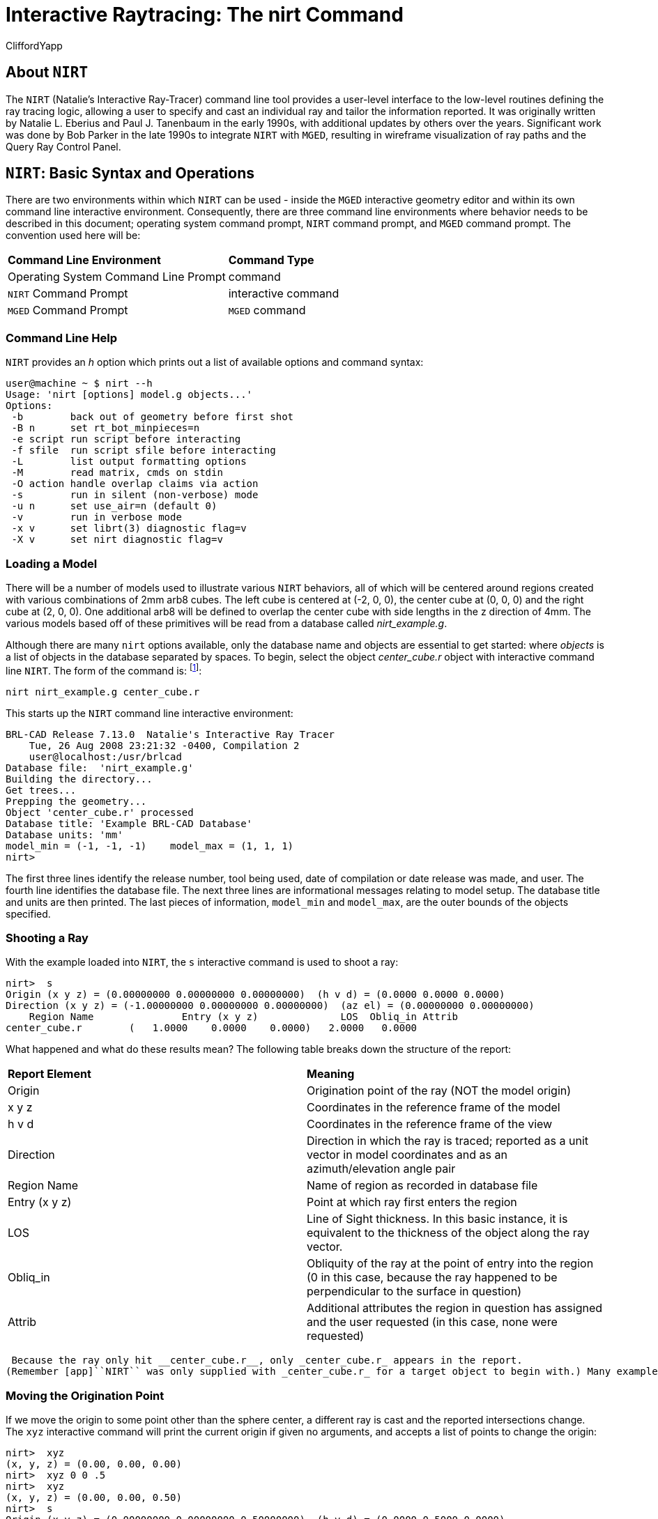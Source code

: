 = Interactive Raytracing: The nirt Command
CliffordYapp

[[_about_nirt]]
== About [app]``NIRT``

The [app]``NIRT`` (Natalie's Interactive Ray-Tracer) command line tool provides a user-level interface to the low-level routines defining the ray tracing logic, allowing a user to specify and cast an individual ray and tailor the information reported.
It was originally written by Natalie L.
Eberius and Paul J.
Tanenbaum in the early 1990s, with additional updates by others over the years.
Significant work was done by Bob Parker in the late 1990s to integrate [app]``NIRT`` with [app]``MGED``, resulting in wireframe visualization of ray paths and the Query Ray Control Panel. 

[[_nirt_basic_syntax_and_operations]]
== [app]``NIRT``:  Basic Syntax and Operations

There are two environments within which [app]``NIRT`` can be used - inside the [app]``MGED`` interactive geometry editor and within its own command line interactive environment.
Consequently, there are three command line environments where behavior needs to be described in this document; operating system command prompt, [app]``NIRT`` command prompt, and [app]``MGED`` command prompt.
The convention used here will be: 

[cols="1,1"]
|===

|**Command Line Environment**
|**Command Type**

|Operating System Command Line Prompt
|command

|[app]``NIRT`` Command Prompt
|interactive command

|[app]``MGED`` Command Prompt
|[app]``MGED`` command
|===

=== Command Line Help

[app]``NIRT`` provides an _h_ option which prints out a list of available options and command syntax: 

....
user@machine ~ $ nirt --h
Usage: 'nirt [options] model.g objects...'
Options:
 -b        back out of geometry before first shot
 -B n      set rt_bot_minpieces=n
 -e script run script before interacting
 -f sfile  run script sfile before interacting
 -L        list output formatting options
 -M        read matrix, cmds on stdin
 -O action handle overlap claims via action
 -s        run in silent (non-verbose) mode
 -u n      set use_air=n (default 0)
 -v        run in verbose mode
 -x v      set librt(3) diagnostic flag=v
 -X v      set nirt diagnostic flag=v
....

=== Loading a Model

There will be a number of models used to illustrate various [app]``NIRT``	behaviors, all of which will be centered around regions created with various combinations of 2mm arb8 cubes.
The left cube is centered at (-2, 0, 0), the center cube at (0, 0, 0) and the right cube at (2, 0, 0).  One additional arb8 will be defined to overlap the center cube with side lengths in the z direction of 4mm.
The various models based off of these primitives will be read from a database called [path]_nirt_example.g_. 


// <informalfigure>
// 	  <mediaobject>
// 	    <imageobject role="html">
// 	      <imagedata align="center" fileref="../../articles/images/nirt_fig01.png" format="PNG"/>
// 	    </imageobject>
// 	    <imageobject role="fo">
// 	      <imagedata align="center" fileref="../../articles/images/nirt_fig01.png" format="PNG"/>
// 	    </imageobject>
// 	    <caption>
// 	      <para>
// 		Wireframe view of the three arb8 cubes which will be used to build example models for illustrating
// 		<application>NIRT</application> behavior.
// 	      </para>
// 	    </caption>
// 	  </mediaobject>
// 	</informalfigure>

Although there are many `nirt`	options available, only the database name and objects are essential to get started: 
// <cmdsynopsis sepchar=" ">
// 	  <command>nirt</command>
// 	  <arg choice="req" rep="norepeat"><replaceable>model.g</replaceable></arg>
// 	  <arg choice="req" rep="norepeat"><replaceable>objects</replaceable></arg>
// 	</cmdsynopsis>
	where _objects_ is a list of objects in the database separated by spaces.
To begin, select the object _center_cube.r_	object with interactive command line [app]``NIRT``.
The form of the command is: footnote:[To quickly find out what objects are in a database,
	    use the commands mged -c nirt_example.g tops
	    to see all top level objects and mged -c nirt_example.g ls
	    to see all objects in the model.]: 

....
nirt nirt_example.g center_cube.r
....

This starts up the [app]``NIRT`` command line interactive environment: 

....
BRL-CAD Release 7.13.0  Natalie's Interactive Ray Tracer
    Tue, 26 Aug 2008 23:21:32 -0400, Compilation 2
    user@localhost:/usr/brlcad
Database file:  'nirt_example.g'
Building the directory...
Get trees...
Prepping the geometry...
Object 'center_cube.r' processed
Database title: 'Example BRL-CAD Database'
Database units: 'mm'
model_min = (-1, -1, -1)    model_max = (1, 1, 1)
nirt>
....

The first three lines identify the release number, tool being used, date of compilation or date release was made, and user.
The fourth line identifies the database file.
The next three lines are informational messages relating to model setup.
The database title and units are then printed.
The last pieces of information, `model_min` and ``model_max``, are the outer bounds of the objects specified. 

=== Shooting a Ray

With the example loaded into [app]``NIRT``, the `s`	interactive command is used to shoot a ray: 

....
nirt>  s
Origin (x y z) = (0.00000000 0.00000000 0.00000000)  (h v d) = (0.0000 0.0000 0.0000)
Direction (x y z) = (-1.00000000 0.00000000 0.00000000)  (az el) = (0.00000000 0.00000000)
    Region Name               Entry (x y z)              LOS  Obliq_in Attrib
center_cube.r        (   1.0000    0.0000    0.0000)   2.0000   0.0000
....

What happened and what do these results mean?  The following table breaks down the structure of the report: 

[cols="1,1"]
|===

|**Report Element**
|**Meaning**

|Origin
|Origination point of the ray (NOT the model origin)

|x y z
|Coordinates in the reference frame of the model

|h v d
|Coordinates in the reference frame of the view

|Direction
|Direction in which the ray is traced; reported as a unit vector in model coordinates
		and as an azimuth/elevation angle pair

|Region Name
|Name of region as recorded in database file

|Entry (x y z)
|Point at which ray first enters the region

|LOS
|Line of Sight thickness. In this basic instance, it is equivalent to the thickness of the object along the ray vector.

|Obliq_in
|Obliquity of the ray at the point of entry into the region (0 in this case, because the ray happened to be perpendicular to the surface in question)

|Attrib
|Additional attributes the region in question has assigned and the user requested (in this case, none were requested)
|===
 Because the ray only hit __center_cube.r__, only _center_cube.r_ appears in the report.
(Remember [app]``NIRT`` was only supplied with _center_cube.r_ for a target object to begin with.) Many examples of real world [app]``NIRT`` usage will have much more complex geometries and hence longer reports. 

=== Moving the Origination Point

If we move the origin to some point other than the sphere center, a different ray is cast and the reported intersections change.
The `xyz` interactive command will print the current origin if given no arguments, and accepts a list of points to change the origin: 

....
nirt>  xyz
(x, y, z) = (0.00, 0.00, 0.00)
nirt>  xyz 0 0 .5
nirt>  xyz
(x, y, z) = (0.00, 0.00, 0.50)
nirt>  s
Origin (x y z) = (0.00000000 0.00000000 0.50000000)  (h v d) = (0.0000 0.5000 0.0000)
Direction (x y z) = (-1.00000000 0.00000000 0.00000000)  (az el) = (0.00000000 0.00000000)
    Region Name               Entry (x y z)              LOS  Obliq_in Attrib
center_cube.r        (   1.0000    0.0000    0.5000)   2.0000   0.0000
....

=== Backing Out of a Model

Although in both previous cases the ray's origin was inside the cube, [app]``NIRT``	backed up to the point of first intersection along the indicated vector to report both LOS thickness and entry.
This behavior is specific to the case of an origination point _inside_	a region.
In the case where the origination point of the ray is between two objects belonging to the same region, [app]``NIRT`` will report only those portions of the region along its path forward.
To ensure that a ray always starts outside the _entire_	geometry, the `backout` interactive command is used.footnote:[To perform this operation automatically when the model is loaded, supply
	    the b flag to nirt at startup: nirt -b.]	The backout command moves the starting point outside the bounding box of the model.
This ensures that all segments along a given ray path will be reported.
As an illustration, reload [path]_nirt_example.g_ and this time specify _left_and_right_cubes.r_	(defined as the combination of _left_cube.s_ and __right_cube.s__).  Cast rays before and after backout: 

....
nirt>  q
Quitting...

user@machine ~ $ nirt nirt_example.g left_and_right_cubes.r
BRL-CAD Release 7.13.0  Natalie's Interactive Ray Tracer
    Tue, 26 Aug 2008 23:21:32 -0400, Compilation 2
    user@localhost:/usr/brlcad
Database file:  'nirt_example.g'
Building the directory...
Get trees...
Prepping the geometry...
Object 'left_and_right_cubes.r' processed
Database title: 'Example BRL-CAD Database'
Database units: 'mm'
model_min = (-3, -1, -1)    model_max = (3, 1, 1)
nirt>  s
Origin (x y z) = (0.00000000 0.00000000 0.00000000)  (h v d) = (0.0000 0.0000 0.0000)
Direction (x y z) = (-1.00000000 0.00000000 0.00000000)  (az el) = (0.00000000 0.00000000)
    Region Name               Entry (x y z)              LOS  Obliq_in Attrib
left_and_right_cubes.r (  -1.0000    0.0000    0.0000)   2.0000   0.0000
nirt>  backout 1
nirt>  s
Origin (x y z) = (6.63324958 0.00000000 0.00000000)  (h v d) = (0.0000 0.0000 0.0000)
Direction (x y z) = (-1.00000000 0.00000000 0.00000000)  (az el) = (0.00000000 0.00000000)
    Region Name               Entry (x y z)              LOS  Obliq_in Attrib
left_and_right_cubes.r (   3.0000    0.0000    0.0000)   2.0000   0.0000
left_and_right_cubes.r (  -1.0000    0.0000    0.0000)   2.0000   0.0000
....

Note that in the first raytrace, _left_and_right_cubes.r_ did not backtrack to generate its LOS thickness value, and when the backout option was applied, _left_and_right_cubes.r_ gained an extra entry.
The double report for _left_and_right_cubes.r_ is not a mistake; the ray did indeed enter and exit the region twice once the `backout`	interactive command changed the origination point. 

It is important to understand that the `backout` interactive command does not permanently change the origination point of the ray; it requests an automatic adjustment of the origination point based on the model __for the casting of the ray__, and then restores the original specified origination point.
If the user no longer wishes to have [app]``NIRT`` back the origination point out of the model, deactivating the backout flag (supplying 0 to the `backout` interactive command) will restore the non-backout point.
If the `xyz` interactive command is used to change the origination point while backout is activated, the backout routine will back out from the new point.
For example: 

....
nirt>  backout 0
nirt>  xyz
(x, y, z) = (0.00, 0.00, 0.00)
nirt>  xyz 0 0 .5
nirt>  s
Origin (x y z) = (0.00000000 0.00000000 0.50000000)  (h v d) = (0.0000 0.5000 0.0000)
Direction (x y z) = (-1.00000000 0.00000000 0.00000000)  (az el) = (0.00000000 0.00000000)
    Region Name               Entry (x y z)              LOS  Obliq_in Attrib
left_and_right_cubes.r (  -1.0000    0.0000    0.5000)   2.0000   0.0000
nirt>  backout 1
nirt>  xyz
(x, y, z) = (0.00, 0.00, 0.50)
nirt>  backout 0
nirt>  xyz
(x, y, z) = (0.00, 0.00, 0.50)
nirt>  backout 1
nirt>  xyz 0 0 .8
nirt>  s
Origin (x y z) = (6.63324958 0.00000000 0.80000000)  (h v d) = (0.0000 0.8000 0.0000)
Direction (x y z) = (-1.00000000 0.00000000 0.00000000)  (az el) = (0.00000000 0.00000000)
    Region Name               Entry (x y z)              LOS  Obliq_in Attrib
left_and_right_cubes.r (   3.0000    0.0000    0.8000)   2.0000   0.0000
left_and_right_cubes.r (  -1.0000    0.0000    0.8000)   2.0000   0.0000
nirt>  backout 0
nirt>  s
Origin (x y z) = (0.00000000 0.00000000 0.80000000)  (h v d) = (0.0000 0.8000 0.0000)
Direction (x y z) = (-1.00000000 0.00000000 0.00000000)  (az el) = (0.00000000 0.00000000)
    Region Name               Entry (x y z)              LOS  Obliq_in Attrib
left_and_right_cubes.r (  -1.0000    0.0000    0.8000)   2.0000   0.0000
nirt>
....

=== Changing the Direction of the Ray

The other fundamental operation needed to make [app]``NIRT`` usable is changing the direction of the ray.
This is achieved with the `dir` interactive command, which either prints out the current direction unit vector (if no arguments are supplied) or takes x, y, and z components of a vector separated by spaces and changes the direction.
To make interpreting the results easier for this example, the origination point of the ray is first returned to the origin: 

....
nirt>  xyz 0 0 0
nirt>  dir
(x, y, z) = (-1.00, 0.00, 0.00)
nirt>  s
Origin (x y z) = (0.00000000 0.00000000 0.00000000)  (h v d) = (0.0000 0.0000 0.0000)
Direction (x y z) = (-1.00000000 0.00000000 0.00000000)  (az el) = (-0.00000000 -0.00000000)
    Region Name               Entry (x y z)              LOS  Obliq_in Attrib
left_and_right_cubes.r (  -1.0000    0.0000    0.0000)   2.0000   0.0000
nirt>  dir -1 -.5 0
nirt>  dir
(x, y, z) = (-0.89, -0.45, 0.00)
nirt>  s
Origin (x y z) = (0.00000000 0.00000000 0.00000000)  (h v d) = (0.0000 0.0000 0.0000)
Direction (x y z) = (-0.89442719 -0.44721360 0.00000000)  (az el) = (26.56505118 -0.00000000)
    Region Name               Entry (x y z)              LOS  Obliq_in Attrib
left_and_right_cubes.r (  -1.0000   -0.5000    0.0000)   1.1180  26.5651
nirt>  dir 0 0 1
nirt>  s
Origin (x y z) = (0.00000000 0.00000000 0.00000000)  (h v d) = (0.0000 0.0000 0.0000)
Direction (x y z) = (0.00000000 0.00000000 1.00000000)  (az el) = (0.00000000 -90.00000000)
You missed the target
nirt>
....

The first shot, in the default -x direction, intersects one of the sections.
The second shot changes the aim slightly off the -x axis, with different results - the `LOS` thickness is now longer. `Obliq_in` changed as well, because the ray is no longer perpendicular to the tangent at the point of intersection.
Notice that the direction was not specified using a unit vector, but was reported as one; the conversion to a unit vector is handled automatically by [app]``NIRT``.
The third shot is a more drastic change of direction, from the -x to positive z.
As there are no portions of the region present along that path, a miss is reported. 

=== Reporting of Overlaps

In many cases, a geometry will have overlaps:  errors where a model is assigning two physical regions to one volume.
To demonstrate this behavior, [app]``NIRT`` is reloaded with __overlap_example__: 

....
nirt>  q
Quitting...

user@machine ~ $ nirt nirt_example.g overlap_example
BRL-CAD Release 7.13.0  Natalie's Interactive Ray Tracer
    Tue, 26 Aug 2008 23:21:32 -0400, Compilation 2
    user@localhost:/usr/brlcad
Database file:  'nirt_example.g'
Building the directory...
Get trees...
Prepping the geometry...
Object 'overlap_example' processed
Database title: 'Example BRL-CAD Database'
Database units: 'mm'
model_min = (-3, -1, -2)    model_max = (3, 1, 2)
nirt>  backout 1
nirt>  s
Origin (x y z) = (7.48331477 0.00000000 0.00000000)  (h v d) = (0.0000 0.0000 0.0000)
Direction (x y z) = (-1.00000000 0.00000000 0.00000000)  (az el) = (0.00000000 0.00000000)
    Region Name               Entry (x y z)              LOS  Obliq_in Attrib
all_cubes.r          (   3.0000    0.0000    0.0000)   6.0000   0.0000
OVERLAP: 'center_overlap.r' and 'all_cubes.r' xyz_in=(1 0 0) los=2
nirt>
....

The last line in the preceding report is reporting that the regions _all_cubes.r_ and _center_overlap.r_	are both claiming the same volume, starting at (1, 0, 0) and continuing to do so for 2 mm per the LOS thickness.
If the direction and origin are changed to shoot along the z axis: 

....
nirt>  dir 0 0 -1
nirt>  s
Origin (x y z) = (0.00000000 0.00000000 7.48331477)  (h v d) = (0.0000 0.0000 0.0000)
Direction (x y z) = (0.00000000 0.00000000 -1.00000000)  (az el) = (0.00000000 90.00000000)
    Region Name               Entry (x y z)              LOS  Obliq_in Attrib
center_overlap.r     (   0.0000    0.0000    2.0000)   1.0000   0.0000
OVERLAP: 'center_overlap.r' and 'all_cubes.r' xyz_in=(0 0 1) los=2
all_cubes.r          (   0.0000    0.0000    1.0000)   2.0000   0.0000
center_overlap.r     (   0.0000    0.0000   -1.0000)   1.0000   0.0000
nirt>
....

Along that vector, _center_overlap.r_ is encountered first, then _all_cubes.r_ intersecting with __center_overlap.r__. footnote:[The last two lines that appear in the output when the direction vector is
	    changed are a result of how the raytracing library keeps track of regions
	    internally.  Even when in an overlap, the ray is considered to be in only
	    one region at a time. In this particular overlap
	    situation, it might be either region, so librt selects the region with the
	    lowest bit number (for more information, see rt_defoverlap in librt/bool.c).
	    If the ray happens to exit the lowest bit number region when it exits the overlap
	    the active region changes again and another line is generated.  Ultimately the
	    difference is inconsequential and can be disregarded.  Both reports contain
	    the key information: the overlap to be removed.]

It should be pointed out that overlaps are usually regarded as modeling errors and need to be corrected, unless they are below some previously established threshold for precision in the model.
One of the potential uses of [app]``NIRT`` is to provide detailed information on which regions are overlapping and where, although tools such as `rtcheck` typically provide more comprehensive summaries of overlap problems. 

[[_graphical_visualization]]
== Graphical Visualization: [app]``NIRT`` in [app]``MGED``

The command line interaction provided by [app]``NIRT`` has few options for graphic visualization, but [app]``MGED`` allows the use and visualization of [app]``NIRT`` rays. [app]``MGED`` provides a `nirt`	command, but rather than starting an interactive environment, each invocation of the `nirt`[app]``MGED`` command casts one ray and returns a report, together with information allowing [app]``MGED`` to graphically plot the ray on its wireframe view. 

=== Basic Usage

The most important thing to remember when starting to use [app]``NIRT`` in [app]``MGED`` is that the ray direction is always perpendicular to the viewing plane.
In other words, the user is looking in the direction in which the ray will be cast.
There is no option to choose a different direction from the [app]``MGED`` command line, and as a consequence it may initially look like nothing has happened in the [app]``MGED`` wireframe.
The report on the command line will print out, but the user will have to change the direction from which the model is being viewed in MGED before the graphical results will be visible. 

Another important point to remember about using [app]``NIRT`` in [app]``MGED``	 is that the user does not specify objects as arguments to the `nirt`[app]``MGED``	 command.
Even if supplied with objects it will not use them - the objects used are those active in [app]``MGED``'s wireframe view. 

For example, load [path]_nirt_example.g_ in [app]``MGED``, ``draw center_cube.r``, set the view direction to a front view looking down the negative x axis, and run the `nirt`[app]``MGED`` command: 

....
mged> draw center_cube.r
mged> ae 0 0
mged> nirt

Firing from view center...
Origin (x y z) = (0.00 0.00 0.00)  (h v d) = (0.00 0.00 0.00)
Direction (x y z) = (-1.0000 -0.0000 0.0000)  (az el) = (0.00 -0.00)
    Region Name               Entry (x y z)              LOS  Obliq_in
center_cube.r        (    1.000     0.000     0.000)     2.00    0.000

mged>
....

// <informalfigure>
// 	  <mediaobject>
// 	    <imageobject role="html">
// 	      <imagedata align="center" fileref="../../articles/images/nirt_fig02.png" format="PNG"/>
// 	    </imageobject>
// 	    <imageobject role="fo">
// 	      <imagedata align="center" fileref="../../articles/images/nirt_fig02.png" format="PNG"/>
// 	    </imageobject>
// 	    <caption>
// 	      <para>
// 		View of wireframe immediately after running <application>NIRT</application> within <application>MGED</application>.
// 	      </para>
// 	    </caption>
// 	  </mediaobject>
// 	</informalfigure>
	Select the [app]``MGED`` view window and press "3" to view the path of the ray: 
// <informalfigure>
// 	  <mediaobject>
// 	    <imageobject role="html">
// 	      <imagedata align="center" fileref="../../articles/images/nirt_fig03.png" format="PNG"/>
// 	    </imageobject>
// 	    <imageobject role="fo">
// 	      <imagedata align="center" fileref="../../articles/images/nirt_fig03.png" format="PNG"/>
// 	    </imageobject>
// 	    <caption>
// 	      <para>
// 		View of wireframe after changing view direction, showing path of <application>NIRT</application> ray.
// 	      </para>
// 	    </caption>
// 	  </mediaobject>
// 	</informalfigure>
	Because the ray encountered only a single region, the only visible path drawn is the intersection path of the ray and the region (the light blue line).  The region intersection was backed out to the first intersection with that region, despite the origination point of the ray being at the center of the sphere. 

[NOTE]
====
When a miss is reported by [app]``NIRT``, no line is drawn in the wireframe view. 
====

[[_backing_out_with_nirt_in_mged]]
=== Backing Out with [app]``NIRT`` in [app]``MGED``

Because [app]``NIRT``'s interactive mode cannot be used while in [app]``MGED``, the _b_ flag must be provided to the invocation of the `nirt`[app]``MGED``	  command to back out the origination point while using [app]``NIRT`` within [app]``MGED``.
For comparison purposes, it is more instructive to examine _left_and_right_cubes.r_ than __center_cube.r__.
To generate a "no backout" control view, the display is cleared, _left_and_right_cubes.r_ is drawn, the view direction is set, [app]``NIRT`` (no _b_ flag) is run, and the view is switched to view the ray path: 

....
mged> B left_and_right_cubes.r
mged> ae 0 0
mged> nirt

Firing from view center...
Origin (x y z) = (0.00 0.00 0.00)  (h v d) = (0.00 0.00 0.00)
Direction (x y z) = (-1.0000 -0.0000 0.0000)  (az el) = (0.00 -0.00)
    Region Name               Entry (x y z)              LOS  Obliq_in
region1.r            ( -300.000     0.000     0.000)   100.00    0.000

mged> ae 90 0
mged>
....

// <informalfigure>
// 	  <mediaobject>
// 	    <imageobject role="html">
// 	      <imagedata align="center" fileref="../../articles/images/nirt_fig04.png" format="PNG"/>
// 	    </imageobject>
// 	    <imageobject role="fo">
// 	      <imagedata align="center" fileref="../../articles/images/nirt_fig04.png" format="PNG"/>
// 	    </imageobject>
// 	    <caption>
// 	      <para>
// 		View of <application>NIRT</application> ray intersecting <emphasis>left_and_right_cubes.r</emphasis> with ray origin at the global origin.
// 	      </para>
// 	    </caption>
// 	  </mediaobject>
// 	</informalfigure>
	 The ray did indeed intersect a solid area as indicated in the report, but only in one of the two cubes making up the region.
Repeating the steps using the _b_ flag to back the origination point out produces somewhat different results: 

....
mged> ae 0 0
mged> nirt -b

Firing from view center...
Origin (x y z) = (6.63 0.00 0.00)  (h v d) = (0.00 0.00 0.00)
Direction (x y z) = (-1.0000 -0.0000 0.0000)  (az el) = (0.00 -0.00)
    Region Name               Entry (x y z)              LOS  Obliq_in
left_and_right_cubes.r (    3.000     0.000     0.000)     2.00    0.000
left_and_right_cubes.r (   -1.000     0.000     0.000)     2.00    0.000

mged> ae 90 0
....

// <informalfigure>
// 	  <mediaobject>
// 	    <imageobject role="html">
// 	      <imagedata align="center" fileref="../../articles/images/nirt_fig05.png" format="PNG"/>
// 	    </imageobject>
// 	    <imageobject role="fo">
// 	      <imagedata align="center" fileref="../../articles/images/nirt_fig05.png" format="PNG"/>
// 	    </imageobject>
// 	    <caption>
// 	      <para>
// 		View of <application>NIRT</application> ray intersecting <emphasis>left_and_right_cubes.r</emphasis> with ray origin backed out of the region.
// 	      </para>
// 	    </caption>
// 	  </mediaobject>
// 	</informalfigure>
	Notice that the ray path is now drawn over a much larger area, and multiple colors are used.
The colors have significance; the purple segment in the [app]``NIRT`` ray path corresponds to the empty area or "gap" between the two solid areas. 

[[_ray_segment_coloring_with_nirt]]
=== Ray Segment Coloring with [app]``NIRT`` and [app]``MGED``

[app]``NIRT`` uses colors to visually represent the information seen in text form in its report.
The conventions are: 

[cols="1,1", frame="all"]
|===

|**Property**
|**Color**

|Solid
|Alternates between Blue and Yellow

|Gap
|Purple

|Overlap
|White
|===
	 To illustrate these outputs, a series of cube configurations will be examined.
First, all three are drawn at once, the viewing direction is set to the -x direction, `nirt -b` is run, and the view is changed to see the results: 

....
mged> B left_cube.r center_cube.r right_cube.r
mged> ae 0 0
mged> nirt -b

Firing from view center...
Origin (x y z) = (6.63 0.00 0.00)  (h v d) = (0.00 0.00 0.00)
Direction (x y z) = (-1.0000 -0.0000 0.0000)  (az el) = (0.00 -0.00)
    Region Name               Entry (x y z)              LOS  Obliq_in
right_cube.r         (    3.000     0.000     0.000)     2.00    0.000
center_cube.r        (    1.000     0.000     0.000)     2.00    0.000
left_cube.r          (   -1.000     0.000     0.000)     2.00    0.000

mged> ae 90 0
....

// <informalfigure>
// 	  <mediaobject>
// 	    <imageobject role="html">
// 	      <imagedata align="center" fileref="../../articles/images/nirt_fig06.png" format="PNG"/>
// 	    </imageobject>
// 	    <imageobject role="fo">
// 	      <imagedata align="center" fileref="../../articles/images/nirt_fig06.png" format="PNG"/>
// 	    </imageobject>
// 	    <caption>
// 	      <para>
// 		Side view of aligned individual arb8 cubes with a single <application>NIRT</application> ray passing through all three cubes.
// 	      </para>
// 	    </caption>
// 	  </mediaobject>
// 	</informalfigure>
	There are three regions present, according to the text report.
The first region encountered is that associated with __right_cube.r__, and the portion of the ray intersection in that region is light blue.
The second region, __center_cube.r__, has its intersection with the yellow ray.
Note the color of the intersection in _left_cube.r_ is the same as that shown for __right_cube.r__. *It is important to realize that the
	same intersection color in two different areas does NOT imply that they
	are the same region, material, etc.  Nor do different colors guarantee
	that noncontiguous geometric areas are in different regions.*	The color swap is simply an aid when viewing two different contiguous solid regions that would otherwise be indistinguishable visually.
For example, if all three cubes were unioned into a single region, the wireframe would look identical but the region report would be very different.
In that case, there would be only one region, and only one line color would be needed.
To illustrate: 

....
mged> B all_cubes.r
mged> ae 0 0
mged> nirt -b

Firing from view center...
Origin (x y z) = (6.63 0.00 0.00)  (h v d) = (0.00 0.00 0.00)
Direction (x y z) = (-1.0000 -0.0000 0.0000)  (az el) = (0.00 -0.00)
    Region Name               Entry (x y z)              LOS  Obliq_in
all_cubes.r          (    3.000     0.000     0.000)     6.00    0.000

mged> ae 90 0
....

// <informalfigure>
// 	  <mediaobject>
// 	    <imageobject role="html">
// 	      <imagedata align="center" fileref="../../articles/images/nirt_fig07.png" format="PNG"/>
// 	    </imageobject>
// 	    <imageobject role="fo">
// 	      <imagedata align="center" fileref="../../articles/images/nirt_fig07.png" format="PNG"/>
// 	    </imageobject>
// 	    <caption>
// 	      <para>
// 		View of wireframe of three arb8 cubes combined into a single region with a <application>NIRT</application> ray passing through the region on the same path as that used for the individual arb8 cubes.
// 	      </para>
// 	    </caption>
// 	  </mediaobject>
// 	</informalfigure>
	Without the color-changing mechanism, the two previous situations would have been visually identical despite having very different properties. 

The other two situations that result in a color change are gaps and overlaps.
A gap in [app]``NIRT`` is any area along the ray path *after a solid portion of a region is encountered* and *before the last solid portion of a region is encountered*	that does not intersect a region.
As an illustration, casting the same ray through just _left_cube.r_ and _right_cube.r_ results in a gap where _center_cube.r_ was in the first example in this section: 

....
mged> B left_cube.r right_cube.r
mged> ae 0 0
mged> nirt -b

Firing from view center...
Origin (x y z) = (6.63 0.00 0.00)  (h v d) = (0.00 0.00 0.00)
Direction (x y z) = (-1.0000 -0.0000 0.0000)  (az el) = (0.00 -0.00)
    Region Name               Entry (x y z)              LOS  Obliq_in
right_cube.r         (    3.000     0.000     0.000)     2.00    0.000
left_cube.r          (   -1.000     0.000     0.000)     2.00    0.000

mged> ae 90 0
....

// <informalfigure>
// 	  <mediaobject>
// 	    <imageobject role="html">
// 	      <imagedata align="center" fileref="../../articles/images/nirt_fig08.png" format="PNG"/>
// 	    </imageobject>
// 	    <imageobject role="fo">
// 	      <imagedata align="center" fileref="../../articles/images/nirt_fig08.png" format="PNG"/>
// 	    </imageobject>
// 	    <caption>
// 	      <para>
// 		View of ray cast through only <emphasis>left_cube.r</emphasis> and <emphasis>right_cube.r</emphasis>.
// 	      </para>
// 	    </caption>
// 	  </mediaobject>
// 	</informalfigure>
	To illustrate overlaps, both _center_cube.r_ and _all_cubes.r_ are drawn at the same time: 

....
mged> B all_cubes.r center_cube.r
mged> ae 0 0
mged> nirt -b

Firing from view center...
Origin (x y z) = (6.63 0.00 0.00)  (h v d) = (0.00 0.00 0.00)
Direction (x y z) = (-1.0000 -0.0000 0.0000)  (az el) = (0.00 -0.00)
    Region Name               Entry (x y z)              LOS  Obliq_in
all_cubes.r          (    3.000     0.000     0.000)     6.00    0.000
OVERLAP: 'center_cube.r' and 'all_cubes.r' xyz_in=(1 0 0) los=2

mged> ae 90 0
....

// <informalfigure>
// 	  <mediaobject>
// 	    <imageobject role="html">
// 	      <imagedata align="center" fileref="../../articles/images/nirt_fig09.png" format="PNG"/>
// 	    </imageobject>
// 	    <imageobject role="fo">
// 	      <imagedata align="center" fileref="../../articles/images/nirt_fig09.png" format="PNG"/>
// 	    </imageobject>
// 	    <caption>
// 	      <para>
// 		Example of an overlap region in a <application>NIRT</application> ray.
// 	      </para>
// 	    </caption>
// 	  </mediaobject>
// 	</informalfigure>


[[_mouse_based]]
=== Mouse-Based [app]``NIRT`` Usage

In addition to providing a `nirt` command on the [app]``MGED``	command	line, there is a mouse-based trigger that can be used.
In the [app]``MGED``	menu, selecting	Settings->Mouse Behavior->Query Ray will change the behavior of the mouse.
Selecting the view window, placing the mouse at some point over the model, and preforming a click will cast a ray in the view direction, centered at the point under the mouse pointer rather than the view center. 

For this example, bring up __left_cube.r__, __center_cube.r__, and __right_cube.r__: 

....
mged> B left_cube.r center_cube.r right_cube.r
mged>
....

To aid with aiming, the grid overlay is enabled from the menu: Settings->Grid->Draw Grid.
Grid spacing is adjusted with Settings->Grid Spacing->Autosize: 
// <informalfigure>
// 	  <mediaobject>
// 	    <imageobject role="html">
// 	      <imagedata align="center" fileref="../../articles/images/nirt_fig10.png" format="PNG"/>
// 	    </imageobject>
// 	    <imageobject role="fo">
// 	      <imagedata align="center" fileref="../../articles/images/nirt_fig10.png" format="PNG"/>
// 	    </imageobject>
// 	    <caption>
// 	      <para>
// 		Grid overlay on <application>MGED</application> wireframe.
// 	      </para>
// 	    </caption>
// 	  </mediaobject>
// 	</informalfigure>
	With the mouse behavior set to Query Ray, the following results are from casting rays at (approximately) the (-2 mm, 0 mm), (0 mm, 0 mm), and (2 mm, 0 mm) grid points: 

....
Firing from (-1.992832, -4.000000, -0.028674)...
Origin (x y z) = (-1.99 -10.63 -0.03)  (h v d) = (-1.99 -0.03 4.00)
Direction (x y z) = (-0.0000 1.0000 0.0000)  (az el) = (-90.00 -0.00)
    Region Name               Entry (x y z)              LOS  Obliq_in
left_cube.r          (   -1.993    -1.000    -0.029)     2.00    0.000

Firing from (0.014337, -4.000000, -0.000000)...
Origin (x y z) = (0.01 -10.63 -0.00)  (h v d) = (0.01 0.00 4.00)
Direction (x y z) = (-0.0000 1.0000 0.0000)  (az el) = (-90.00 -0.00)
    Region Name               Entry (x y z)              LOS  Obliq_in
center_cube.r        (    0.014    -1.000     0.000)     2.00    0.000

Firing from (2.021505, -4.000000, -0.028674)...
Origin (x y z) = (2.02 -10.63 -0.03)  (h v d) = (2.02 -0.03 4.00)
Direction (x y z) = (-0.0000 1.0000 0.0000)  (az el) = (-90.00 -0.00)
    Region Name               Entry (x y z)              LOS  Obliq_in
right_cube.r         (    2.022    -1.000    -0.029)     2.00    0.000
....

Notice the entry points are off from the target values by small but significant amounts.
A more precise way to do this analysis is to use the "snap to grid" feature.
This feature is enabled by selecting	Modes->Snap To Grid.
Repeating the above ray casts: 

....
Firing from (-2.000000, -4.000000, -0.000000)...
Origin (x y z) = (-2.00 -10.63 -0.00)  (h v d) = (-2.00 0.00 4.00)
Direction (x y z) = (-0.0000 1.0000 0.0000)  (az el) = (-90.00 -0.00)
    Region Name               Entry (x y z)              LOS  Obliq_in
left_cube.r          (   -2.000    -1.000     0.000)     2.00    0.000

Firing from (0.000000, -4.000000, -0.000000)...
Origin (x y z) = (0.00 -10.63 -0.00)  (h v d) = (-0.00 0.00 4.00)
Direction (x y z) = (-0.0000 1.0000 0.0000)  (az el) = (-90.00 -0.00)
    Region Name               Entry (x y z)              LOS  Obliq_in
center_cube.r        (    0.000    -1.000     0.000)     2.00    0.000

Firing from (2.000000, -4.000000, -0.000000)...
Origin (x y z) = (2.00 -10.63 -0.00)  (h v d) = (2.00 0.00 4.00)
Direction (x y z) = (-0.0000 1.0000 0.0000)  (az el) = (-90.00 -0.00)
    Region Name               Entry (x y z)              LOS  Obliq_in
right_cube.r         (    2.000    -1.000     0.000)     2.00    0.000
....

These values are exact thanks to the corrections provided by the snap to grid mode. 

[[_configuring_nirt]]
=== Configuring [app]``NIRT`` with the Query Ray Control Panel

When using [app]``NIRT`` within [app]``MGED``, some of its settings can be changed	through a graphical dialog found in the menu: [app]``MGED``'s Tools->Query Ray Control Panel.
This section will describe the basic options.
More advanced settings will be covered later. 

[[_enabling_and_disabling_mouse_based]]
==== Enabling and Disabling Mouse-Based [app]``nirt`` Ray Casting

Earlier, mouse-based [app]``NIRT`` ray casting was enabled via a menu option.
The Query Ray Control Panel offers a more convenient option for toggling the same behavior via the *Mouse Active* check box in the lower left corner of the dialog box.
Selecting this check box and clicking *Apply* will activate the mouse as a trigger for a ray cast.
Clearing the *Mouse Active* check box and clicking *Apply* will restore the default behavior. 
// <informalfigure>
// 	  <mediaobject>
// 	    <imageobject role="html">
// 	      <imagedata align="center" fileref="../../articles/images/nirt_fig11.png" format="PNG"/>
// 	    </imageobject>
// 	    <imageobject role="fo">
// 	      <imagedata align="center" fileref="../../articles/images/nirt_fig11.png" format="PNG"/>
// 	    </imageobject>
// 	    <caption>
// 	      <para>
// 		<application>MGED</application>'s Query Ray Control Panel with the <emphasis role="bold">Mouse Active</emphasis> check box circled.
// 	      </para>
// 	    </caption>
// 	  </mediaobject>
// 	</informalfigure>


[[_customizing_nirt_coloring]]
==== Customizing [app]``NIRT`` Coloring in [app]``MGED``

Although the default colors normally work well, it is possible to adjust the colors used for regions, overlaps, and gaps: 
// <informalfigure>
// 	  <mediaobject>
// 	    <imageobject role="html">
// 	      <imagedata align="center" fileref="../../articles/images/nirt_fig12.png" format="PNG"/>
// 	    </imageobject>
// 	    <imageobject role="fo">
// 	      <imagedata align="center" fileref="../../articles/images/nirt_fig12.png" format="PNG"/>
// 	    </imageobject>
// 	    <caption>
// 	      <para>
// 		<application>MGED</application>'s Query Ray Control Panel with the <emphasis role="bold">Query Ray Colors</emphasis> circled.
// 	      </para>
// 	    </caption>
// 	  </mediaobject>
// 	</informalfigure>
	  The *odd* and *even* colors correspond to solid areas of regions, *void* is a gap between regions, and *overlap* is the color for overlapping regions.
Select a color by typing in an RGB color designation directly or using the drop-down menu visible on the right end of each color entry: 
// <informalfigure>
// 	  <mediaobject>
// 	    <imageobject role="html">
// 	      <imagedata align="center" fileref="../../articles/images/nirt_fig13.png" format="PNG"/>
// 	    </imageobject>
// 	    <imageobject role="fo">
// 	      <imagedata align="center" fileref="../../articles/images/nirt_fig13.png" format="PNG"/>
// 	    </imageobject>
// 	    <caption>
// 	      <para>
// 		<application>MGED</application>'s Query Ray Control Panel with an example color list selected.
// 	      </para>
// 	    </caption>
// 	  </mediaobject>
// 	</informalfigure>

If the default color listings are insufficient, the *Color Tool* can be used for more fine-tuned selection: 
// <informalfigure>
// 	  <mediaobject>
// 	    <imageobject role="html">
// 	      <imagedata align="center" fileref="../../articles/images/nirt_fig14.png" format="PNG"/>
// 	    </imageobject>
// 	    <imageobject role="fo">
// 	      <imagedata align="center" fileref="../../articles/images/nirt_fig14.png" format="PNG"/>
// 	    </imageobject>
// 	    <caption>
// 	      <para>
// 		<application>MGED</application>'s Color Tool
// 	      </para>
// 	    </caption>
// 	  </mediaobject>
// 	</informalfigure>


[[_customizing_the_pseudo]]
==== Customizing the Pseudo-Primitive Base Name

[app]``MGED`` and [app]``NIRT`` use "pseudo" primitives to describe the actual graphical lines.
They will not behave like "normal" primitives, but they do need a name.
By default, these names are the string "query_ray" and the color used for the string.
For example, the pseudo-primitive list after running [app]``NIRT`` on the cube example with a gap is given below: 
// <informalfigure>
// 	  <mediaobject>
// 	    <imageobject role="html">
// 	      <imagedata align="center" fileref="../../articles/images/nirt_fig08.png" format="PNG"/>
// 	    </imageobject>
// 	    <imageobject role="fo">
// 	      <imagedata align="center" fileref="../../articles/images/nirt_fig08.png" format="PNG"/>
// 	    </imageobject>
// 	    <caption>
// 	      <para>
// 		Wireframe view of a <application>NIRT</application> ray using multiple colors.
// 	      </para>
// 	    </caption>
// 	  </mediaobject>
// 	</informalfigure>


....
mged> who p
query_rayffff00 query_rayffff query_rayff00ff
....

This naming convention is used almost completely as an internal mechanism by [app]``MGED`` and [app]``NIRT``.
For example, an `l`	  command on _query_rayffff_ does not work: 

....
mged> l query_rayffff
rt_db_get_internal(query_rayffff) failure
....

However, it _is_ possible to use these names to erase the [app]``NIRT``	  line segments from the drawing.
For example, to remove the purple line segments from the wireframe, the command: 

....
mged> erase query_rayff00ff
....

will remove _only_ the purple line segment and leave the others: 
// <informalfigure>
// 	  <mediaobject>
// 	    <imageobject role="html">
// 	      <imagedata align="center" fileref="../../articles/images/nirt_fig15.png" format="PNG"/>
// 	    </imageobject>
// 	    <imageobject role="fo">
// 	      <imagedata align="center" fileref="../../articles/images/nirt_fig15.png" format="PNG"/>
// 	    </imageobject>
// 	    <caption>
// 	      <para>
// 		Wireframe view of the <application>NIRT</application> ray <emphasis>after</emphasis> erasing <emphasis> query_rayff00ff</emphasis>.
// 	      </para>
// 	    </caption>
// 	  </mediaobject>
// 	</informalfigure>

The Query Ray Control Panel also offers a way to customize the base name used for these pseudo-primitives.
Changing the *Base Name* from query_ray to line_segment and rerunning [app]``NIRT`` results in pseudo-primitives named: 

....
mged> who p
     line_segmentffff00 line_segmentffff line_segmentff00ff
....

// <informalfigure>
// 	  <mediaobject>
// 	    <imageobject role="html">
// 	      <imagedata align="center" fileref="../../articles/images/nirt_fig16.png" format="PNG"/>
// 	    </imageobject>
// 	    <imageobject role="fo">
// 	      <imagedata align="center" fileref="../../articles/images/nirt_fig16.png" format="PNG"/>
// 	    </imageobject>
// 	    <caption>
// 	      <para>
// 		<application>MGED</application>'s Query Ray Control Panel showing a new  <emphasis role="bold">Base Name</emphasis>.
// 	      </para>
// 	    </caption>
// 	  </mediaobject>
// 	</informalfigure>


[[_echoing_the_internal]]
==== Echoing the Internal `nirt` Command

The *Echo Cmd* check box in the *Effects*	  row allows the user to enable/disable the printing of the internal `nirt` command being run by [app]``MGED``. 
// <informalfigure>
// 	  <mediaobject>
// 	    <imageobject role="html">
// 	      <imagedata align="center" fileref="../../articles/images/nirt_fig17.png" format="PNG"/>
// 	    </imageobject>
// 	    <imageobject role="fo">
// 	      <imagedata align="center" fileref="../../articles/images/nirt_fig17.png" format="PNG"/>
// 	    </imageobject>
// 	    <caption>
// 	      <para>
// 		<application>MGED</application>'s Query Ray Control Panel with the <emphasis role="bold">Echo Cmd</emphasis> check box circled.
// 	      </para>
// 	    </caption>
// 	  </mediaobject>
// 	</informalfigure>
	  For example, with *Echo Cmd* selected, casting a ray into the last example in the previous section results in: 

....
nirt -e fmt r ""; fmt h ""; fmt p ""; fmt m ""; fmt o ""; fmt f ""; fmt g "" -e fmt p
 "%e %e %e %e\n" x_in y_in z_in los -e xyz 4.000000 0.022222 0.011111;dir -1.000000
-0.000000 0.000000; s -e fmt r "\n" ; fmt p ""; fmt o "%e %e %e %e\n" ov_x_in ov_y_in
ov_z_in ov_los -e xyz 4.000000 0.022222 0.011111;dir -1.000000 -0.000000 0.000000; s
-e  fmt r "\nOrigin (x y z) = (%.2f %.2f %.2f)  (h v d) = (%.2f %.2f %.2f)\nDirection
(x y z) = (%.4f %.4f %.4f)  (az el) = (%.2f %.2f)\n"  x_orig y_orig z_orig h v d_orig
x_dir y_dir z_dir a e -e fmt h "    Region Name               Entry (x y z)
    LOS  Obliq_in\n"; fmt p "%-20s (%9.3f %9.3f %9.3f) %8.2f %8.3f\n" reg_name x_in
y_in z_in los obliq_in; fmt f ""; fmt m "You missed the target\n"; fmt o "OVERLAP:
'%s' and '%s' xyz_in=(%g %g %g) los=%g\n" ov_reg1_name ov_reg2_name ov_x_in ov_y_in
ov_z_in ov_los; fmt g "" -e xyz 4.000000 0.022222 0.011111;dir -1.000000 -0.000000
0.000000; s -b nirt_example.g right_cube.r center_cube.r left_cube.r

Firing from (4.000000, 0.022222, 0.011111)...
Origin (x y z) = (10.63 0.02 0.01)  (h v d) = (0.02 0.01 4.00)
Direction (x y z) = (-1.0000 -0.0000 0.0000)  (az el) = (0.00 -0.00)
    Region Name               Entry (x y z)              LOS  Obliq_in
right_cube.r         (    3.000     0.022     0.011)     2.00    0.000
center_cube.r        (    1.000     0.022     0.011)     2.00    0.000
left_cube.r          (   -1.000     0.022     0.011)     2.00    0.000
....

This feature is primarily useful for debugging or scripting outside of [app]``MGED``. 

[[_selecting_graphical]]
==== Selecting Graphical and Textual Output

By default, [app]``NIRT`` in [app]``MGED`` outputs both graphical and text-based output.
This is reflected in the drop-down menu on the right side of the *Effects* row in the Query Ray Control Panel, which is set to **Both**.
The other options in the drop-down menu allow the user to specify only *Graphics* (no text report is printed) or only *Text* (no ray path is drawn in the wireframe.) 
// <informalfigure>
// 	  <mediaobject>
// 	    <imageobject role="html">
// 	      <imagedata align="center" fileref="../../articles/images/nirt_fig18.png" format="PNG"/>
// 	    </imageobject>
// 	    <imageobject role="fo">
// 	      <imagedata align="center" fileref="../../articles/images/nirt_fig18.png" format="PNG"/>
// 	    </imageobject>
// 	    <caption>
// 	      <para>
// 		<application>MGED</application>'s Query Ray Control Panel with the <emphasis role="bold">Effects</emphasis> drop-down menu shown.
// 	      </para>
// 	    </caption>
// 	  </mediaobject>
// 	</informalfigure>


== Reporting Options

Up until this point, only the default output configuration of [app]``NIRT`` has been used.
Much of the power of [app]``NIRT`` comes from taking that output and changing the format and information to supply precisely what is needed for any given purpose. 

=== How to Change the Reporting Format

The _f_ option allows [app]``NIRT`` to load customized formatting files that change its reporting style.
In addition to the default style used thus far in this report, [app]``NIRT`` has several built-in options for convenient formatting.
Running `nirt -L` prints out a list of available built-in formats, with a description of each: 

....
user@machine ~ $ nirt -L
csv-gap   - Comma Separated Value Output Formatting with Gap Reporting
entryexit - Variation on Standard format that prints Entry and Exit points rather than LOS.
csv       - Comma Separated Value Output Formatting
gap2      - Reporting with Gap input point, output point and LOS
gap1      - Reporting with Gap Input Point and LOS
default   - Standard NIRT Reporting Format
....

To use a particular format, the name on the left (csv, gap1, etc.) is supplied as an argument to the _f_ flag. 

For example, cases where data needs to be imported into a spreadsheet can benefit from using comma-separated-variable (csv) output formatting.
The individual cube regions are loaded and a ray cast: 

....
user@machine ~ $ nirt -b -f csv nirt_example.g left_cube.r center_cube.r right_cube.r
BRL-CAD Release 7.13.0  Natalie's Interactive Ray Tracer
    Tue, 26 Aug 2008 23:21:32 -0400, Compilation 2
    user@localhost:/usr/brlcad
Database file:  'nirt_example.g'
Building the directory...
Get trees...
Prepping the geometry...
Objects 'left_cube.r' 'center_cube.r' 'right_cube.r' processed
Database title: 'Example BRL-CAD Database'
Database units: 'mm'
model_min = (-3, -1, -1)    model_max = (3, 1, 1)
nirt>  s
Ray:
x_orig,y_orig,z_orig,d_orig,h,v,x_dir,y_dir,z_dir,az,el
6.63324958,0.00000000,0.00000000,0.00000000,0.00000000,0.00000000,-1.00000000,0.000000...

Results:
reg_name,path_name,reg_id,x_in,y_in,z_in,d_in,x_out,y_out,z_out,d_out,los,scaled_los,o...
"right_cube.r","/right_cube.r",1002,3.000000,0.000000,0.000000,3.000000,1.000000,0.000...
"center_cube.r","/center_cube.r",1000,1.000000,0.000000,0.000000,1.000000,-1.000000,0...
"left_cube.r","/left_cube.r",1001,-1.000000,0.000000,0.000000,-1.000000,-3.000000,0.00...
....

The output of the shot command is then copied to a file (for example, test.csv) and imported into a spreadsheet: 


image::../../articles/images/nirt_fig19.png[]

Since copying to a file is impractical in many cases, [app]``NIRT``	provides an interactive command called `dest` which can specify an output file.
In the previous case, the test.csv file is created easily: 

....
nirt>  dest test.csv
nirt>  s
....

The file contents match the previous output: 

....
Ray:
x_orig,y_orig,z_orig,d_orig,h,v,x_dir,y_dir,z_dir,az,el
6.63324958,0.00000000,0.00000000,0.00000000,0.00000000,0.00000000,-1.00000000,0.000000...

Results:
reg_name,path_name,reg_id,x_in,y_in,z_in,d_in,x_out,y_out,z_out,d_out,los,scaled_los,o...
"right_cube.r","/right_cube.r",1002,3.000000,0.000000,0.000000,3.000000,1.000000,0.000...
"center_cube.r","/center_cube.r",1000,1.000000,0.000000,0.000000,1.000000,-1.000000,0...
"left_cube.r","/left_cube.r",1001,-1.000000,0.000000,0.000000,-1.000000,-3.000000,0.00...
....

To restore output to the command line, use `dest default` to redirect to standard output: 

....
nirt>  dest default
....

When dealing with spaces between models, it is sometimes advantageous to report gaps in [app]``NIRT``'s output. [app]``MGED``'s visualization  routines show gaps between regions as purple lines, but the default text report does not include information about gaps.
Sometimes it is desirable to get exact information on gaps, particularly when they represent errors in a model.
The _gap1_ and _gap2_ formats will include information about gaps.
Running [app]``NIRT`` on the _left_and_right_cubes.r_	  object with backout enabled provides an example: 

....
user@machine ~ $ nirt -b -f gap2 nirt_example.g left_and_right_cubes.r
BRL-CAD Release 7.13.0  Natalie's Interactive Ray Tracer
    Tue, 26 Aug 2008 23:21:32 -0400, Compilation 2
    user@localhost:/usr/brlcad
Database file:  'nirt_example.g'
Building the directory...
Get trees...
Prepping the geometry...
Object 'left_and_right_cubes.r' processed
Database title: 'Example BRL-CAD Database'
Database units: 'mm'
model_min = (-3, -1, -1)    model_max = (3, 1, 1)
nirt>  s
Origin (x y z) = (6.63324958 0.00000000 0.00000000)  (h v d) = (0.0000 0.0000 0.0000)
Direction (x y z) = (-1.00000000 0.00000000 0.00000000)  (az el) = (0.00000000 0.00000000)
    Region Name               Entry (x y z)              LOS  Obliq_in Attrib
left_and_right_cubes.r (   3.0000    0.0000    0.0000)   2.0000   0.0000
GAP: xyz_in=(1 0 0) xyz_out=(-1 0 0) los=2
left_and_right_cubes.r (  -1.0000    0.0000    0.0000)   2.0000   0.0000
....

=== Handling Attribute Reporting

The default command line reporting format lists an *Attrib* column where attributes may be printed, but does not print any as default output.
Including attributes in a [app]``NIRT`` report requires adding attributes in question to the attributes table using the `attr` command.
For example, if the user wants the report to identify the *rgb* color being used for each region: 

....
user@machine ~ $ nirt -b nirt_example.g left_cube_color.r center_cube_color.r right_cube_color.r
nirt>  attr rgb
nirt>  attr -p
"rgb"
nirt>  s

Get trees...
Prepping the geometry...
Objects 'left_cube_color.r' 'center_cube_color.r' 'right_cube_color.r' processed
Origin (x y z) = (6.63324958 0.00000000 0.00000000)  (h v d) = (0.0000 0.0000 0.0000)
Direction (x y z) = (-1.00000000 0.00000000 0.00000000)  (az el) = (0.00000000 0.00000000)
    Region Name               Entry (x y z)              LOS  Obliq_in Attrib
right_cube_color.r   (   3.0000    0.0000    0.0000)   2.0000   0.0000 rgb=255/0/0
center_cube_color.r  (   1.0000    0.0000    0.0000)   2.0000   0.0000 rgb=0/255/0
left_cube_color.r    (  -1.0000    0.0000    0.0000)   2.0000   0.0000 rgb=0/0/255
....

Notice how the report now includes the *rgb* attribute for each region.
The _p_ flag prints the current list of attributes to include.
In the previous case it's simply the "rgb" attribute.
An _f_ option can be supplied to flush all entries and clear the table. 

....
nirt>  attr -f
nirt>  attr -p
....

Multiple attributes can also be specified: 

....
nirt>  attr rgb region
nirt>  attr -p
"rgb"
"region"
nirt>  s

Get trees...
Prepping the geometry...
Objects 'left_cube_color.r' 'center_cube_color.r' 'right_cube_color.r' processed
Origin (x y z) = (6.63324958 0.00000000 0.00000000)  (h v d) = (0.0000 0.0000 0.0000)
Direction (x y z) = (-1.00000000 0.00000000 0.00000000)  (az el) = (0.00000000 0.00000000)
    Region Name               Entry (x y z)              LOS  Obliq_in Attrib
right_cube_color.r   (   3.0000    0.0000    0.0000)   2.0000   0.0000 rgb=255/0/0 region=R
center_cube_color.r  (   1.0000    0.0000    0.0000)   2.0000   0.0000 rgb=0/255/0 region=R
left_cube_color.r    (  -1.0000    0.0000    0.0000)   2.0000   0.0000 rgb=0/0/255 region=R
....

If the user wishes to add yet another attribute, it could be appended to the current list with another `attr` command. 

To provide attributes to the list on startup, the _A_	option will add its arguments to the list: 

....
user@machine ~ $ nirt -b -A rgb nirt_example.g left_cube_color.r center_cube_color.r right_cube_color.r
BRL-CAD Release 7.13.0  Natalie's Interactive Ray Tracer
    Mon, 25 Aug 2008 15:14:03 -0400, Compilation 1
    user@localhost:/usr/brlcad
Database file:  'nirt_example.g'
Building the directory...
Get trees...
Prepping the geometry...
Objects 'left_cube_color.r' 'center_cube_color.r' 'right_cube_color.r' processed
Database title: 'Example BRL-CAD Database'
Database units: 'mm'
model_min = (-3, -1, -1)    model_max = (3, 1, 1)
nirt>  s
Origin (x y z) = (6.63324958 0.00000000 0.00000000)  (h v d) = (0.0000 0.0000 0.0000)
Direction (x y z) = (-1.00000000 0.00000000 0.00000000)  (az el) = (0.00000000 0.00000...
    Region Name               Entry (x y z)              LOS  Obliq_in Attrib
right_cube_color.r   (   3.0000    0.0000    0.0000)   2.0000   0.0000 rgb=255/0/0
center_cube_color.r  (   1.0000    0.0000    0.0000)   2.0000   0.0000 rgb=0/255/0
left_cube_color.r    (  -1.0000    0.0000    0.0000)   2.0000   0.0000 rgb=0/0/255
....

[NOTE]
====
Reporting attributes when running [app]``NIRT`` from within [app]``MGED`` is more involved.
This will be covered later.
====

=== Changing Units

By default [app]``NIRT``'s interactive command line mode reads and writes all dimensions in millimeters, regardless of the units set in the geometry file.
This is configurable via the `units` command, which will accept mm, cm, m, in, and ft as arguments or print the current unit with no arguments.
Using _center_cube.r_ as an example: 

....
nirt>  units
units = 'mm'
nirt>  s
Origin (x y z) = (3.46410162 0.00000000 0.00000000)  (h v d) = (0.0000 0.0000 0.0000)
Direction (x y z) = (-1.00000000 0.00000000 0.00000000)  (az el) = (0.00000000 0.00000000)
    Region Name               Entry (x y z)              LOS  Obliq_in Attrib
center_cube.r        (   1.0000    0.0000    0.0000)   2.0000   0.0000
nirt>  units m
nirt>  s
Origin (x y z) = (0.00346410 0.00000000 0.00000000)  (h v d) = (0.0000 0.0000 0.0000)
Direction (x y z) = (-1.00000000 0.00000000 0.00000000)  (az el) = (0.00000000 0.00000000)
    Region Name               Entry (x y z)              LOS  Obliq_in Attrib
center_cube.r        (   0.0010    0.0000    0.0000)   0.0020   0.0000
nirt>  units in
nirt>  s
Origin (x y z) = (0.13638195 0.00000000 0.00000000)  (h v d) = (0.0000 0.0000 0.0000)
Direction (x y z) = (-1.00000000 0.00000000 0.00000000)  (az el) = (0.00000000 0.00000000)
    Region Name               Entry (x y z)              LOS  Obliq_in Attrib
center_cube.r        (   0.0394    0.0000    0.0000)   0.0787   0.0000
nirt>  units ft
nirt>  s
Origin (x y z) = (0.01136516 0.00000000 0.00000000)  (h v d) = (0.0000 0.0000 0.0000)
Direction (x y z) = (-1.00000000 0.00000000 0.00000000)  (az el) = (0.00000000 0.00000000)
    Region Name               Entry (x y z)              LOS  Obliq_in Attrib
center_cube.r        (   0.0033    0.0000    0.0000)   0.0066   0.0000
....

When run from within [app]``MGED``[app]``NIRT`` uses the current units set within the [app]``MGED`` environment. 

== Other Options



=== Silent and Verbose Modes

[app]``NIRT`` supports two behaviors associated with output verbosity.
The interactive command line environment uses the verbose mode by default.
Verbose mode prints out the headers containing information about the BRL-CAD version number, database name, database title, etc.
and also provides the "**nirt>**" command prompt label.
Silent mode, used by default inside the MGED command window, does not print any headers or prompt label. 

When generating large numbers of results, it is sometimes desirable to switch to silent mode on the command line.
This is accomplished by supplying the _s_ option to ``nirt``.
Similarly, in the [app]``MGED``	window, supplying the _v_ option will produce the full text output of [app]``NIRT``'s interactive mode in the [app]``MGED`` window. 

=== Using Air Regions

Air regions have a special status in BRL-CAD, and by default [app]``NIRT`` does not report them.
If the user _does_ wish to have air regions reported, the _u_ option is supplied with an argument of 1 to activate air region reporting.
This is illustrated with a _center_cube_air.r_ object: 

....
user@machine $ nirt -s -b -u 0 -f gap2 nirt_example.g left_and_right_cubes.r center_cube_air.r
s
Origin (x y z) = (6.63324958 0.00000000 0.00000000)  (h v d) = (0.0000 0.0000 0.0000)
Direction (x y z) = (-1.00000000 0.00000000 0.00000000)  (az el) = (0.00000000 0.00000000)
    Region Name               Entry (x y z)              LOS  Obliq_in Attrib
left_and_right_cubes.r (   3.0000    0.0000    0.0000)   2.0000   0.0000
GAP: xyz_in=(1 0 0) xyz_out=(-1 0 0) los=2
left_and_right_cubes.r (  -1.0000    0.0000    0.0000)   2.0000   0.0000


user@machine $ nirt -s -b -u 1 -f gap2 nirt_example.g left_and_right_cubes.r center_cube_air.r
s
Origin (x y z) = (6.63324958 0.00000000 0.00000000)  (h v d) = (0.0000 0.0000 0.0000)
Direction (x y z) = (-1.00000000 0.00000000 0.00000000)  (az el) = (0.00000000 0.00000000)
    Region Name               Entry (x y z)              LOS  Obliq_in Attrib
left_and_right_cubes.r (   3.0000    0.0000    0.0000)   2.0000   0.0000
center_cube_air.r    (   1.0000    0.0000    0.0000)   2.0000   0.0000
left_and_right_cubes.r (  -1.0000    0.0000    0.0000)   2.0000   0.0000
....

In the first case, area in between the cubes of _left_and_right_cubes.r_ is reported as a gap when gap reporting is enabled.
In the second case, _center_cube_air.r_ is treated as a region and a new region report line is generated instead of a gap report. 

The Query Ray Control Panel also offers a way to select the Use Air option: 
// <informalfigure>
// 	  <mediaobject>
// 	    <imageobject role="html">
// 	      <imagedata align="center" fileref="../../articles/images/nirt_fig20.png" format="PNG"/>
// 	    </imageobject>
// 	    <imageobject role="fo">
// 	      <imagedata align="center" fileref="../../articles/images/nirt_fig20.png" format="PNG"/>
// 	    </imageobject>
// 	    <caption>
// 	      <para>
// 		<application>MGED</application>'s Query Ray Control Panel showing the <emphasis role="bold">Use Air</emphasis> check box.
// 	      </para>
// 	    </caption>
// 	  </mediaobject>
// 	</informalfigure>


[[_reading_an_orientation]]
=== Reading an Orientation Matrix and Commands

This option is seldom used manually from the command line.
Its primary purpose is to allow [app]``MGED``'s `saveview` command to generate scripts that allow commands run on [app]``MGED`` views to be repeated on the command line.
By default the `saveview`[app]``MGED`` command generates scripts to run ``rt``, so it is necessary to specify `nirt` with ``saveview``'s _e_ option; for example ``saveview -e nirt tsv.script``.
Typically the `saveview`[app]``MGED`` command generates scripts with a few other options included, but the important parts are the orientation matrix and eyepoint: 

....
#!/bin/sh
nirt -M  nirt_example.g 'right_cube.r' 'center_cube.r' 'left_cube.r'  <<EOF
orientation 2.480973490458727e-01 4.765905732660485e-01 7.480973490458729e-01 \
	    3.894348305183902e-01;
eye_pt 6.000000000000000e+00 4.201245229258262e+00 3.415539237722919e+00;
....

When the above script is run, a [app]``NIRT`` report is generated for a ray cast in the same direction as that which would have been cast in the original [app]``MGED`` view where the `saveview` command was run: 

....
machine:~ user$ sh tsv.script
Origin (x y z) = (6.00000000 4.20124523 3.41553924)  (h v d) = (0.0000 0.0000 8.0819)
Direction (x y z) = (-0.74240388 -0.51983679 -0.42261826)  (az el) = (35.00000000 25.00000000)
    Region Name               Entry (x y z)              LOS  Obliq_in Attrib
right_cube.r         (   1.4281    1.0000    0.8130)   0.5767  58.6787
center_cube.r        (   1.0000    0.7002    0.5693)   2.6940  42.0634
left_cube.r          (  -1.0000   -0.7002   -0.5693)   0.5767  42.0634
....

Notice the `az` and `el` reported are 35 and 25, which correspond to the settings for those values in [app]``MGED`` when `saveview` was run. 

[[_scripting_nirt]]
== Scripting [app]``NIRT``

As mentioned in the output formatting section, hand-copying [app]``NIRT`` output can be an inconvenient way to store results, particularly in cases where large numbers of rays will be cast.
In such cases, it is possible to automate [app]``NIRT`` usage with scripting. 

[[_command_line_scripts]]
=== Command Line Scripts:  The _e_ Option

The most straightforward approach to supplying [app]``NIRT`` with a series of commands is to do so in a string from the command line using the _e_ option.
The format of such a string is ``nirt -e "command1; command2; ... commandn" model.g object``.
For example, to cast a ray in the negative z direction and avoid interactive mode, the following would work: 

....
user@machine ~ $ nirt -b -s -e "dir 0 0 -1; s; q" nirt_example.g all_cubes.r
Origin (x y z) = (0.00000000 0.00000000 6.63324958)  (h v d) = (0.0000 0.0000 0.0000)
Direction (x y z) = (0.00000000 0.00000000 -1.00000000)  (az el) = (0.00000000 90.00000000)
    Region Name               Entry (x y z)              LOS  Obliq_in Attrib
all_cubes.r          (   0.0000    0.0000    1.0000)   2.0000   0.0000
....

It's important to be aware that the order of _e_ and _f_ options matters.
They are read in from left to right and each option is aware of the effects of the previous options.
Using the gap format with the _left_and_right_cubes.r_ object, both orders of the _e_ and _f_ options produce different results: 

....
user@machine ~ $ nirt -b -s -f gap2 -e "s; q" nirt_example.g left_and_right_cubes.r
Origin (x y z) = (6.63324958 0.00000000 0.00000000)  (h v d) = (0.0000 0.0000 0.0000)
Direction (x y z) = (-1.00000000 0.00000000 0.00000000)  (az el) = (0.00000000 0.00000000)
    Region Name               Entry (x y z)              LOS  Obliq_in Attrib
left_and_right_cubes.r (   3.0000    0.0000    0.0000)   2.0000   0.0000
GAP: xyz_in=(1 0 0) xyz_out=(-1 0 0) los=2
left_and_right_cubes.r (  -1.0000    0.0000    0.0000)   2.0000   0.0000

user@machine ~ $ nirt -b -s -e "s; q" -f gap2 nirt_example.g left_and_right_cubes.r
Origin (x y z) = (6.63324958 0.00000000 0.00000000)  (h v d) = (0.0000 0.0000 0.0000)
Direction (x y z) = (-1.00000000 0.00000000 0.00000000)  (az el) = (0.00000000 0.00000000)
    Region Name               Entry (x y z)              LOS  Obliq_in Attrib
left_and_right_cubes.r (   3.0000    0.0000    0.0000)   2.0000   0.0000
left_and_right_cubes.r (  -1.0000    0.0000    0.0000)   2.0000   0.0000
....

In the second case, the arguments to _e_ were executed before the formatting change was reached.
A final illustration of this behavior uses multiple instances of the _e_ and _f_	options: 

....
user@machine ~ $ nirt -b -s -e "s" -f gap2 -e "s; q" nirt_example.g left_and_right_cubes.r
Origin (x y z) = (6.63324958 0.00000000 0.00000000)  (h v d) = (0.0000 0.0000 0.0000)
Direction (x y z) = (-1.00000000 0.00000000 0.00000000)  (az el) = (0.00000000 0.00000000)
    Region Name               Entry (x y z)              LOS  Obliq_in Attrib
left_and_right_cubes.r (   3.0000    0.0000    0.0000)   2.0000   0.0000
left_and_right_cubes.r (  -1.0000    0.0000    0.0000)   2.0000   0.0000
Origin (x y z) = (6.63324958 0.00000000 0.00000000)  (h v d) = (0.0000 0.0000 0.0000)
Direction (x y z) = (-1.00000000 0.00000000 0.00000000)  (az el) = (0.00000000 0.00000000)
    Region Name               Entry (x y z)              LOS  Obliq_in Attrib
left_and_right_cubes.r (   3.0000    0.0000    0.0000)   2.0000   0.0000
GAP: xyz_in=(1 0 0) xyz_out=(-1 0 0) los=2
left_and_right_cubes.r (  -1.0000    0.0000    0.0000)   2.0000   0.0000
....

Notice how the commands in the first _e_ option are run without the gap formatting, but the command in the second is run _with_ gap formatting. 

[[_script_files]]
=== Script Files: Other Uses of the _f_ Option

Earlier, the _f_ option was used to change the output formatting of [app]``NIRT``.
This is only one instance of using scripted commands in files to control [app]``NIRT``.
The same principles apply for any command normally available during an interactive [app]``NIRT`` session. 

Instead of hand-copying the output to a file as was done in the previous example using [path]_tire.g_, a more ambitious goal is to output the results of several different ray casts to a single file without manual copying.
A script file is defined thus: 

....
# testscript: A Scripted NIRT Example
backout 1
dir -1 0 0
s
dir 1 0 0
s
q
....

Because the intent is to have _only_ the output in the file, the _s_ option is supplied to the `nirt` command.
The output is redirected to a file called [path]_output.txt_footnote:[These examples use a standard
	POSIX-style output redirect to create the file.  If this doesn't work, the above script can
	be edited to use the dest command instead.]

....
nirt -s -f testscript nirt_example.g left_and_right_cubes.r > output.txt
....

The contents of that file are the text reports of the two rays cast into the model: 

....
Origin (x y z) = (6.63324958 0.00000000 0.00000000)  (h v d) = (0.0000 0.0000 0.0000)
Direction (x y z) = (-1.00000000 0.00000000 0.00000000)  (az el) = (-0.00000000 -0.00000000)
    Region Name               Entry (x y z)              LOS  Obliq_in Attrib
left_and_right_cubes.r (   3.0000    0.0000    0.0000)   2.0000   0.0000
left_and_right_cubes.r (  -1.0000    0.0000    0.0000)   2.0000   0.0000
Origin (x y z) = (-6.63324958 0.00000000 0.00000000)  (h v d) = (0.0000 0.0000 0.0000)
Direction (x y z) = (1.00000000 0.00000000 0.00000000)  (az el) = (-180.00000000 -0.00000000)
    Region Name               Entry (x y z)              LOS  Obliq_in Attrib
left_and_right_cubes.r (  -3.0000    0.0000    0.0000)   2.0000   0.0000
left_and_right_cubes.r (   1.0000    0.0000    0.0000)   2.0000   0.0000
....

This is useful, but more interesting would be the above output in csv format.
Fortunately, the _f_ option can be used multiple times in a single `nirt` run: 

....
nirt -s -f csv -f testscript nirt_example.g left_and_right_cubes.r > output.csv
....

As mentioned in the earlier section when combinations of _e_ and _f_ options were used, using multiple instances of the _f_ option in this fashion requires paying attention to the left-to-right order.
The csv script in the above case is executed before testscript.
The result is the csv equivalent of the preceding file: 

....
Ray:
x_orig,y_orig,z_orig,d_orig,h,v,x_dir,y_dir,z_dir,az,el
6.63324958,0.00000000,0.00000000,0.00000000,0.00000000,0.00000000,-1.00000000,0.00000...

Results:
reg_name,path_name,reg_id,x_in,y_in,z_in,d_in,x_out,y_out,z_out,d_out,los,scaled_los,...
"left_and_right_cubes.r","/left_and_right_cubes.r",1004,3.000000,0.000000,0.000000,3....
"left_and_right_cubes.r","/left_and_right_cubes.r",1004,-1.000000,0.000000,0.000000,-...

Ray:
x_orig,y_orig,z_orig,d_orig,h,v,x_dir,y_dir,z_dir,az,el
-6.63324958,0.00000000,0.00000000,0.00000000,0.00000000,0.00000000,1.00000000,0.00000...

Results:
reg_name,path_name,reg_id,x_in,y_in,z_in,d_in,x_out,y_out,z_out,d_out,los,scaled_los,...
"left_and_right_cubes.r","/left_and_right_cubes.r",1004,-3.000000,0.000000,0.000000,3...
"left_and_right_cubes.r","/left_and_right_cubes.r",1004,1.000000,0.000000,0.000000,-1...
....

As before, this format is trivially imported into a spreadsheet: 


image::../../articles/images/nirt_fig21.png[]


[[_defining_a_custom]]
=== Defining a Custom Reporting Format

A final example of the use of the scripting mechanism is constructing a custom-tailored report format and specifying it using the _f_ option.
In the case of a custom file stored in a user directory, the full file name needs to be supplied just like any other script, e.g., ``nirt -f my_report_format.nrt model.g item``. 

Generally, it is simplest to use one of the predefined files as a starting point.
For example, if the user prefers to have commas between xyz coordinates, but otherwise wishes to use the default format, the [path]_default.nrt_ file from the installed BRL-CAD system is copied to the local directory and renamed [path]_default-commas.nrt_: 

....
machine:~ user$ cp /usr/brlcad/share/brlcad/7.12.5/nirt/default.nrt default-commas.nrt

machine:~ user$ more default-commas.nrt
# default.nrt
# Description: default   - Standard NIRT Reporting Format
fmt r "Origin (x y z) = (%.8f %.8f %.8f)  (h v d) = (%.4f %.4f %.4f)\nDirection (x y z)...
fmt h "    Region Name               Entry (x y z)              LOS  Obliq_in Attrib\n"
fmt p "%-20s (%9.4f %9.4f %9.4f) %8.4f %8.4f %s\n" reg_name x_in y_in z_in los obliq_in...
fmt m "You missed the target\n"
fmt o "OVERLAP: '%s' and '%s' xyz_in=(%g %g %g) los=%g\n" ov_reg1_name ov_reg2_name ov_...
....

Next, the file is edited to replace all of the spaces in the point strings with commas: 

....
machine:~ user$ more default-commas.nrt
fmt r "Origin (x,y,z) = (%.8f,%.8f,%.8f)  (h,v,d) = (%.4f,%.4f,%.4f)\nDirection (x,y,z...
fmt h "    Region Name               Entry (x,y,z)              LOS  Obliq_in Attrib\n"
fmt p "%-20s (%9.4f,%9.4f,%9.4f) %8.4f %8.4f %s\n" reg_name x_in y_in z_in los obliq_i...
fmt f ""
fmt m "You missed the target\n"
fmt o "OVERLAP: '%s' and '%s' xyz_in=(%g,%g,%g) los=%g\n" ov_reg1_name ov_reg2_name ov...
fmt g ""
....

Running the _center_cube.r_ object: 

....
machine:~ user$ nirt -s -b -f default-commas.nrt nirt_example.g center_cube.r
s
Origin (x,y,z) = (3.46410162,0.00000000,0.00000000)  (h,v,d) = (0.0000,0.0000,0.0000)
Direction (x,y,z) = (-1.00000000,0.00000000,0.00000000)  (az,el) = (0.00000000,0.00000000)
    Region Name               Entry (x,y,z)              LOS  Obliq_in Attrib
center_cube.r        (   1.0000,   0.0000,   0.0000)   2.0000   0.0000
....

Notice the commas now present between points.
This file can be saved and reused on any [app]``NIRT`` task. 

[NOTE]
====
If a user wishes to save the current session configuration of an interactive command line [app]``NIRT`` session at any time, they can always use the `dump` interactive command to print out a script file that contains all the relevant commands required to restore a specific configuration.
By default this file is called [path]_nirt_state_.
The `statefile` interactive command is used to change that name if desired.
If a user has used in-session commands to alter formatting, but wants to preserve them for later use or as a starting point for a new report format, the output of `dump` is an excellent starting point. 
====

[[_customizing_report_output_in_mged]]
=== Customizing Report Output in [app]``MGED``

The Query Ray Control Panel discussed earlier also provides access to the reporting logic used by [app]``MGED`` when calling [app]``NIRT``, but it does not provide any graphical aid when it comes to laying out the formatting.
All layout logic must be defined with the same syntax already seen for the script files.
Customizations of this logic in [app]``MGED`` are done using the *Advanced* option in the lower right corner of the Query Ray Control Panel, which brings up the following window: 
// <informalfigure>
// 	  <mediaobject>
// 	    <imageobject role="html">
// 	      <imagedata align="center" fileref="../../articles/images/nirt_fig22.png" format="PNG"/>
// 	    </imageobject>
// 	    <imageobject role="fo">
// 	      <imagedata align="center" fileref="../../articles/images/nirt_fig22.png" format="PNG"/>
// 	    </imageobject>
// 	    <caption>
// 	      <para>
// 		<application>MGED</application>'s Query Ray Control Panel Advanced Settings dialog box.
// 	      </para>
// 	    </caption>
// 	  </mediaobject>
// 	</informalfigure>
	Note also the last line of this dialog box, which provides a place for script commands to be executed before the internal `s` command is run.
It functions just like the _-e_ option on the normal command line, including the syntax of separating all commands except the last one with semicolons.
This is useful for setup not possible in normal command line operation, as illustrated in the next section. 

[[_reporting_attributes_in_mged]]
=== Reporting Attributes in [app]``MGED``:  Advanced Formatting and Scripting

As mentioned earlier, reporting attributes with [app]``NIRT`` inside of [app]``MGED`` is more involved than the strictly command line interface allows.
In default [app]``NIRT`` reporting inside [app]``MGED``, the attributes column is not even listed.
Attributes _can_ be reported with [app]``NIRT`` in [app]``MGED``, but it requires custom formatting and scripting. 

The first step is to open the Query Ray Advanced Settings dialog box shown in the previous section.
Examining the default [app]``NIRT`` formatting file used on the command line reveals that the partition formatting string needs a *%s* variable added and the *attributes*	variable in position to be supplied to the **%s**.
Also the *Attrib* column header is added to **Head**. 
// <informalfigure>
// 	  <mediaobject>
// 	    <imageobject role="html">
// 	      <imagedata align="center" fileref="../../articles/images/nirt_fig23.png" format="PNG"/>
// 	    </imageobject>
// 	    <imageobject role="fo">
// 	      <imagedata align="center" fileref="../../articles/images/nirt_fig23.png" format="PNG"/>
// 	    </imageobject>
// 	    <caption>
// 	      <para>
// 		Query Ray Advanced Settings dialog box showing changes to values (white highlight).
// 	      </para>
// 	    </caption>
// 	  </mediaobject>
// 	</informalfigure>

The second step is to use the *Script* line in this dialog box to add *rgb* to the attributes list.
Because the script line is run before [app]``MGED`` sends the `s`	command, the attributes list will be updated by the time the ray is cast and the subsequent report is generated. 
// <informalfigure>
// 	  <mediaobject>
// 	    <imageobject role="html">
// 	      <imagedata align="center" fileref="../../articles/images/nirt_fig24.png" format="PNG"/>
// 	    </imageobject>
// 	    <imageobject role="fo">
// 	      <imagedata align="center" fileref="../../articles/images/nirt_fig24.png" format="PNG"/>
// 	    </imageobject>
// 	    <caption>
// 	      <para>
// 		Adding commands to the <emphasis role="bold">Script</emphasis> line in the Advanced Settings dialog.
// 	      </para>
// 	    </caption>
// 	  </mediaobject>
// 	</informalfigure>

Unless graphical visualization is needed, it is probably simpler to work from the [app]``NIRT``	interactive command line in cases where a lot of adjustment of attribute reporting is needed.
If [app]``MGED``	is needed, however, this technique will allow custom reports inside of [app]``MGED`` that include attributes. 

=== Available Information for Inclusion in Reports

There are many cases where the user may want to change _what_[app]``NIRT``	is reporting, instead of or in addition to the _formatting_ of the reports. [app]``NIRT``	internally defines values that it supports as output options, most of which are not reported in the default format for the sake of brevity and clarity.
It also defines "events" corresponding to various model geometric states encountered by the ray, which are used to trigger print events: 

[cols="1,1", frame="all"]
|===

|**Event**
|**Description**

|**r**
|**Ray**.  A ray is cast.  The formatting associated with r will
		print regardless of whether a region is encountered.

|**h**
|**Header**. First output after a ray hits anything.  Formatting at**h** is output once per ray.

|**p**
|**Partition**.   Output for each region encountered by the ray.
		Typically this will be where most of the information about a model is
		reported.

|**f**
|**Footnote**.  Last output statement after a ray hits anything; a
		"footnote" line after the ray has completed its evaluations;  once per ray.

|**g**
|**Gap**.  Output written once for each gap the ray may encounter.

|**m**
|**Miss**.  If triggered, prints a message that nothing was hit;
		maximum once per ray.

|**o**
|**Overlap**.  Output written once for each overlap along the
		ray.
|===
	The available variables pertain to the ray, partitions, overlaps, and gaps.
Other event options typically use only labeling strings.
The variables are listed in Appendix A and can be used to change reported information.
The csv output format is one example of such use. 

== Summary



* [app]``NIRT`` is the standard, interactive ray trace query tool used for obtaining precise, detailed information about specific areas of a model via individual ray queries. 
* [app]``NIRT`` offers a wide variety of formatting options for various analysis needs as well as support for custom formats. 
* Running [app]``NIRT`` within [app]``MGED`` offers additional graphical feedback not available when run outside of [app]``MGED``. 
* [app]``NIRT`` provides both command-line and file-based scripting to allow for powerful, automated, custom analyses. 

// <acknowledgements>
//   <para>
//     The author would like to thank Bob Parker, John Anderson, Janine Gettier, and Christopher
//     Sean Morrison for their time and help with explaining some of the more subtle concepts
//     encountered by the author during the creation of this report.
//   </para>
// </acknowledgements>


:sectnums!:

[appendix]
== Report Format Variable Listings



[cols="1,1", frame="all"]
|===

|**Ray Variables**

|x_orig
|x coordinate of ray origination point.

|y_orig
|y coordinate of ray origination point.

|z_orig
|z coordinate of ray origination point.

|d_orig
|d coordinate of ray origination point.

|h
|h coordinate for the entire ray.

|v
|v coordinate for the entire ray.

|x_dir
|x component of direction vector.

|y_dir
|y component of direction vector.

|z_dir
|z component of direction vector.

|a
|azimuth of view (i.e., of ray direction).

|e
|elevation of view (i.e., of ray direction).
|===

[cols="1,1", frame="all"]
|===

|**Partition Variables**

|attributes
|A string variable consisting of the names and values of
		       the  attributes requested by the `attr` interactive command or the -A
		       command line option.

|x_in
|x coordinate of entry into current region.

|y_in
|y coordinate of entry into current region.

|z_in
|z coordinate of entry into current region.

|d_in
|d coordinate of entry into current region.

|x_out
|x coordinate of exit from current region.

|y_out
|y coordinate of exit from current region.

|z_out
|z coordinate of exit from current region.

|d_out
|d coordinate of exit from current region.

|los
|line-of-sight distance through current region.

|scaled_los
|scaled  line  of  sight:   product   of   line-of-sight
		       distance  through  current  region  and region solidityfootnote:[Region solidity refers to a thickness equivalence factor often used to simulate
		       material properties like density.]
		       (sometimes called ``percent LOS'').

|path_name
|full path name of current region.

|reg_name
|name of current region

|reg_id
|region ID of current region.

|claimant_count
|number of regions claiming  this  partition  (that  is,
		       participating in a retained overlap).

|claimant_list
|space-separated list of names of regions claiming  this
		       partition   (that   is,  participating  in  a  retained
		       overlap).

|claimant_listn
|Same as claimant_list,  except  that  it  is  newline-,
		       rather than space-separated.

|obliq_in
|entry obliquity for current region.

|obliq_out
|exit obliquity for current region.

|nm_x_in
|x component of entry normal vector

|nm_y_in
|y component of entry normal vector

|nm_z_in
|z component of entry normal vector

|nm_h_in
|h component of entry normal vector

|nm_v_in
|v component of entry normal vector

|nm_d_in
|d component of entry normal vector

|nm_x_out
|x component of exit normal vector

|nm_y_out
|y component of exit normal vector

|nm_z_out
|z component of exit normal vector

|nm_h_out
|h component of exit normal vector

|nm_v_out
|v component of exit normal vector

|nm_d_out
|d component of exit normal vector

|surf_num_in
|entry-surface ID of entry solid.

|surf_num_out
|exit-surface ID of exit solid.
|===

[cols="1,1", frame="all"]
|===

|**Overlap Variables**

|ov_reg1_name
|name of one of the overlapping regions.

|ov_reg2_name
|name of the other overlapping region.

|ov_reg1_id
|region ID of one of the overlapping regions.

|ov_reg2_id
|region ID of the other overlapping region.

|ov_sol_in
|name of one of the overlapping solids.

|ov_sol_out
|name of the other overlapping solid.

|ov_los
|line-of-sight distance through the overlap.

|ov_x_in
|x coordinate of entry into overlap.

|ov_y_in
|y coordinate of entry into overlap.

|ov_z_in
|z coordinate of entry into overlap.

|ov_d_in
|d coordinate of entry into overlap.

|ov_x_out
|x coordinate of exit from overlap.

|ov_y_out
|y coordinate of exit from overlap.

|ov_z_out
|z coordinate of exit from overlap.

|ov_d_out
|d coordinate of exit from overlap.
|===

[cols="1,1", frame="all"]
|===

|**Gap Variables**

|x_gap_in
|x coordinate of entry into gap.

|y_gap_in
|y coordinate of entry into gap.

|z_gap_in
|z coordinate of entry into gap.

|gap_los
|line-of-sight distance through gap.
|===

:sectnums:

:sectnums!:

[appendix]
== Debugging Options

In cases where problems are being encountered, it is possible to use debugging options to print additional information from the supporting BRL-CAD libraries. 

=== librt Debugging Information

In cases where detailed behavior of the core raytracing routines is of interest, it is possible to use the _x_ (lower case "x") option to print additional diagnostic messages.footnote:[librt's diagnostic setting can also be set in
	the interactive environment with the libdebug command.]	See the *librt* header files for more detail about the very extensive debugging options provided. 

....
machine:~ user$ nirt -s -b -x 0x002 -e "s; q" nirt_example.g center_cube.r

  **********shootray cpu=0  0,0 lvl=0 a_onehit=0 (NIRT ray)
  Pnt (3.4641016151377543864, 0, 0)
  Dir (-1, 0, 0)
    ------Partition list passed to a_hit() routine
    00604d50: PT center_cube.s (ARB8#0) center_cube.s (ARB8#0) (2.4641,4.4641)
      InHIT dist=2.4641 (surf 5)
     OutHIT dist=4.4641 (surf 4)
      Primitives: center_cube.s,
      Untrimmed Segments spanning this interval:
	0680d600: SEG center_cube.s (2.4641,4.4641) st_bit=0 xray#=0
      Region: /center_cube.r
  ------
Origin (x y z) = (3.46410162 0.00000000 0.00000000)  (h v d) = (0.0000 0.0000 0.0000)
Direction (x y z) = (-1.00000000 0.00000000 0.00000000)  (az el) = (0.00000000 0.00000000)
    Region Name               Entry (x y z)              LOS  Obliq_in Attrib
center_cube.r        (   1.0000    0.0000    0.0000)   2.0000   0.0000
----------shootray cpu=0  0,0 lvl=0 (NIRT ray) HIT ret=1
....

[[_debugging_information]]
=== [app]``NIRT`` Debugging Information

[app]``NIRT`` itself also provides debugging information.
It is accessed using the _X_ option.footnote:[The nirt level diagnostics can be set in
	the interactive environment with the debug command.][app]``NIRT`` provides five different debug flags, as seen in [path]_nirt.h_: 

....
/** FLAG VALUES FOR nirt_debug */
#define DEBUG_INTERACT  0x001
#define DEBUG_SCRIPTS   0x002
#define DEBUG_MAT       0x004
#define DEBUG_BACKOUT   0x008
#define DEBUG_HITS      0x010
....

0x001 and 0x002 pertain to interaction and scripts, respectively: 

....
machine:~ user$ nirt -s -b -X 0x001 -e "s; q" nirt_example.g center_cube.r
interact(READING_STRING, 603c10)...
sgetc((null)) '(null)' '(null)'... initializing
sgetc(s; q) '(null)' '(null)'... initializing
returning 's' (o163)
line_buffer[0] = 's' (o163)
sgetc(s; q) 's; q' '; q'... returning ';' (o73)
Line buffer contains 's'
Origin (x y z) = (3.46410162 0.00000000 0.00000000)  (h v d) = (0.0000 0.0000 0.0000)
Direction (x y z) = (-1.00000000 0.00000000 0.00000000)  (az el) = (0.00000000 0.00000000)
    Region Name               Entry (x y z)              LOS  Obliq_in Attrib
center_cube.r        (   1.0000    0.0000    0.0000)   2.0000   0.0000
sgetc(s; q) 's; q' ' q'... returning ' ' (o40)
Skipping ' '
sgetc(s; q) 's; q' 'q'... returning 'q' (o161)
line_buffer[0] = 'q' (o161)
sgetc(s; q) 's; q' ''... returning EOS
Line buffer contains 'q'


machine:~ user$ nirt -s -b -X 0x002 -e "s; q" nirt_example.g center_cube.r
interact(READING_STRING, 603c10)...
sgetc((null)) '(null)' '(null)'... initializing
sgetc(s; q) '(null)' '(null)'... initializing
returning 's' (o163)
line_buffer[0] = 's' (o163)
sgetc(s; q) 's; q' '; q'... returning ';' (o73)
Line buffer contains 's'
Origin (x y z) = (3.46410162 0.00000000 0.00000000)  (h v d) = (0.0000 0.0000 0.0000)
Direction (x y z) = (-1.00000000 0.00000000 0.00000000)  (az el) = (0.00000000 0.00000000)
    Region Name               Entry (x y z)              LOS  Obliq_in Attrib
center_cube.r        (   1.0000    0.0000    0.0000)   2.0000   0.0000
sgetc(s; q) 's; q' ' q'... returning ' ' (o40)
Skipping ' '
sgetc(s; q) 's; q' 'q'... returning 'q' (o161)
line_buffer[0] = 'q' (o161)
sgetc(s; q) 's; q' ''... returning EOS
Line buffer contains 'q'
user@localhost $ nirt -s -b -X 0x002 -e "s; q" nirt_example.g center_cube.r
- - - - - - - The command-line scripts - - - - - - -
1. script string 's; q'
- - - - - - - - - - - - - - - - - - - - - - - - - -
- - - - - - - The command-line scripts - - - - - - -
1. script string 's; q'
- - - - - - - - - - - - - - - - - - - - - - - - - -
  Attempting to run literal 's; q'
Origin (x y z) = (3.46410162 0.00000000 0.00000000)  (h v d) = (0.0000 0.0000 0.0000)
Direction (x y z) = (-1.00000000 0.00000000 0.00000000)  (az el) = (0.00000000 0.00000000)
    Region Name               Entry (x y z)              LOS  Obliq_in Attrib
center_cube.r        (   1.0000    0.0000    0.0000)   2.0000   0.0000
....

The 0x004 DEBUG_MAT flag pertains to the _M_ option seen earlier in the `saveview`[app]``MGED`` command example that supplies a matrix for [app]``NIRT`` to read.
Adding the debug option to the script triggers a printout of the matrix: 

....
#!/bin/sh
nirt -M -X 0x004 nirt_example.g center_cube.r <<EOF
orientation 5.000000000000000e-01 5.000000000000001e-01 5.000000000000000e-01 4.999999999999999e-01;
eye_pt 0.000000000000000e+00 0.000000000000000e+00 0.000000000000000e+00;
....

....
machine:~ user$ sh tsv.script
MATRIX view matrix:
     -0.000    1.000    0.000    0.000
      0.000    0.000    1.000    0.000
      1.000    0.000   -0.000    0.000
      0.000    0.000    0.000    1.000
Origin (x y z) = (0.00000000 0.00000000 0.00000000)  (h v d) = (0.0000 0.0000 0.0000)
Direction (x y z) = (-1.00000000 -0.00000000 0.00000000)  (az el) = (0.00000000 -0.00000000)
    Region Name               Entry (x y z)              LOS  Obliq_in Attrib
center_cube.r        (   1.0000    0.0000   -0.0000)   2.0000   0.0000
....

DEBUG_BACKOUT and DEBUG_HITS pertain to the backout option and geometry hits: 

....
machine:~ user$ nirt -s -b -X 0x008 -e "s; q" nirt_example.g center_cube.r
Backing out 3.4641 units to (3.4641 0 0), shooting dir is (-1 0 0)
Origin (x y z) = (3.46410162 0.00000000 0.00000000)  (h v d) = (0.0000 0.0000 0.0000)
Direction (x y z) = (-1.00000000 0.00000000 0.00000000)  (az el) = (0.00000000 0.00000000)
    Region Name               Entry (x y z)              LOS  Obliq_in Attrib
center_cube.r        (   1.0000    0.0000    0.0000)   2.0000   0.0000

machine:~ user$ nirt -s -b -X 0x010 -e "s; q" nirt_example.g center_cube.r
Origin (x y z) = (3.46410162 0.00000000 0.00000000)  (h v d) = (0.0000 0.0000 0.0000)
Direction (x y z) = (-1.00000000 0.00000000 0.00000000)  (az el) = (0.00000000 0.00000000)
    Region Name               Entry (x y z)              LOS  Obliq_in Attrib
Partition 1 entry: (1, 0, 0) exit: (-1, 0, 0)
center_cube.r        (   1.0000    0.0000    0.0000)   2.0000   0.0000
....

:sectnums:
